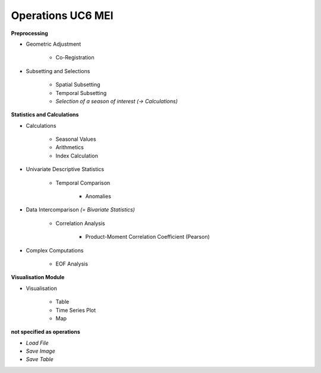 Operations  UC6 MEI
====================

**Preprocessing**

- Geometric Adjustment

	- Co-Registration


- Subsetting and Selections
	
	- Spatial Subsetting
	- Temporal Subsetting
	- *Selection of a season of interest* *(-> Calculations)*	

**Statistics and Calculations**

- Calculations

	- Seasonal Values	
	- Arithmetics
	- Index Calculation

- Univariate Descriptive Statistics

	- Temporal Comparison
	
		- Anomalies
	
- Data Intercomparison *(= Bivariate Statistics)*

	- Correlation Analysis
	
		- Product-Moment Correlation Coefficient (Pearson)


- Complex Computations

	- EOF Analysis
		
		
**Visualisation Module**

- Visualisation

	- Table 
	- Time Series Plot 
	- Map 

**not specified as operations**

- *Load File*
- *Save Image*
- *Save Table*